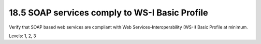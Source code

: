 18.5 SOAP services comply to WS-I Basic Profile
===============================================

Verify that SOAP based web services are compliant with Web Services-Interoperability (WS-I) Basic Profile at minimum.

Levels: 1, 2, 3

